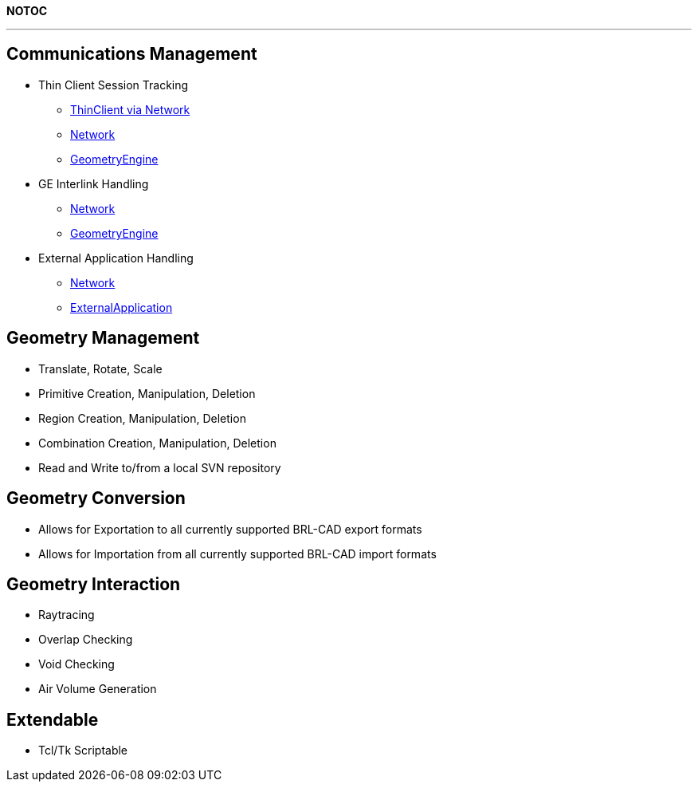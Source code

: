*NOTOC*

'''

== Communications Management

* Thin Client Session Tracking
 ** link:GS_Dev_ThinClient_Use_Cases[ThinClient via Network]
 ** link:GS_Dev_Network_Use_Cases[Network]
 ** link:GS_Dev_GeometryEngine_Use_Cases[GeometryEngine]
* GE Interlink Handling
 ** link:GS_Dev_Network_Use_Cases[Network]
 ** link:GS_Dev_GeometryEngine_Use_Cases[GeometryEngine]
* External Application Handling
 ** link:GS_Dev_Network_Use_Cases[Network]
 ** link:GS_Dev_ExternalApplication_Use_Cases[ExternalApplication]

== Geometry Management

* Translate, Rotate, Scale
* Primitive Creation, Manipulation, Deletion
* Region Creation, Manipulation, Deletion
* Combination Creation, Manipulation, Deletion
* Read and Write to/from a local SVN repository

== Geometry Conversion

* Allows for Exportation to all currently supported BRL-CAD export
formats
* Allows for Importation from all currently supported BRL-CAD import
formats

== Geometry Interaction

* Raytracing
* Overlap Checking
* Void Checking
* Air Volume Generation

== Extendable

* Tcl/Tk Scriptable
